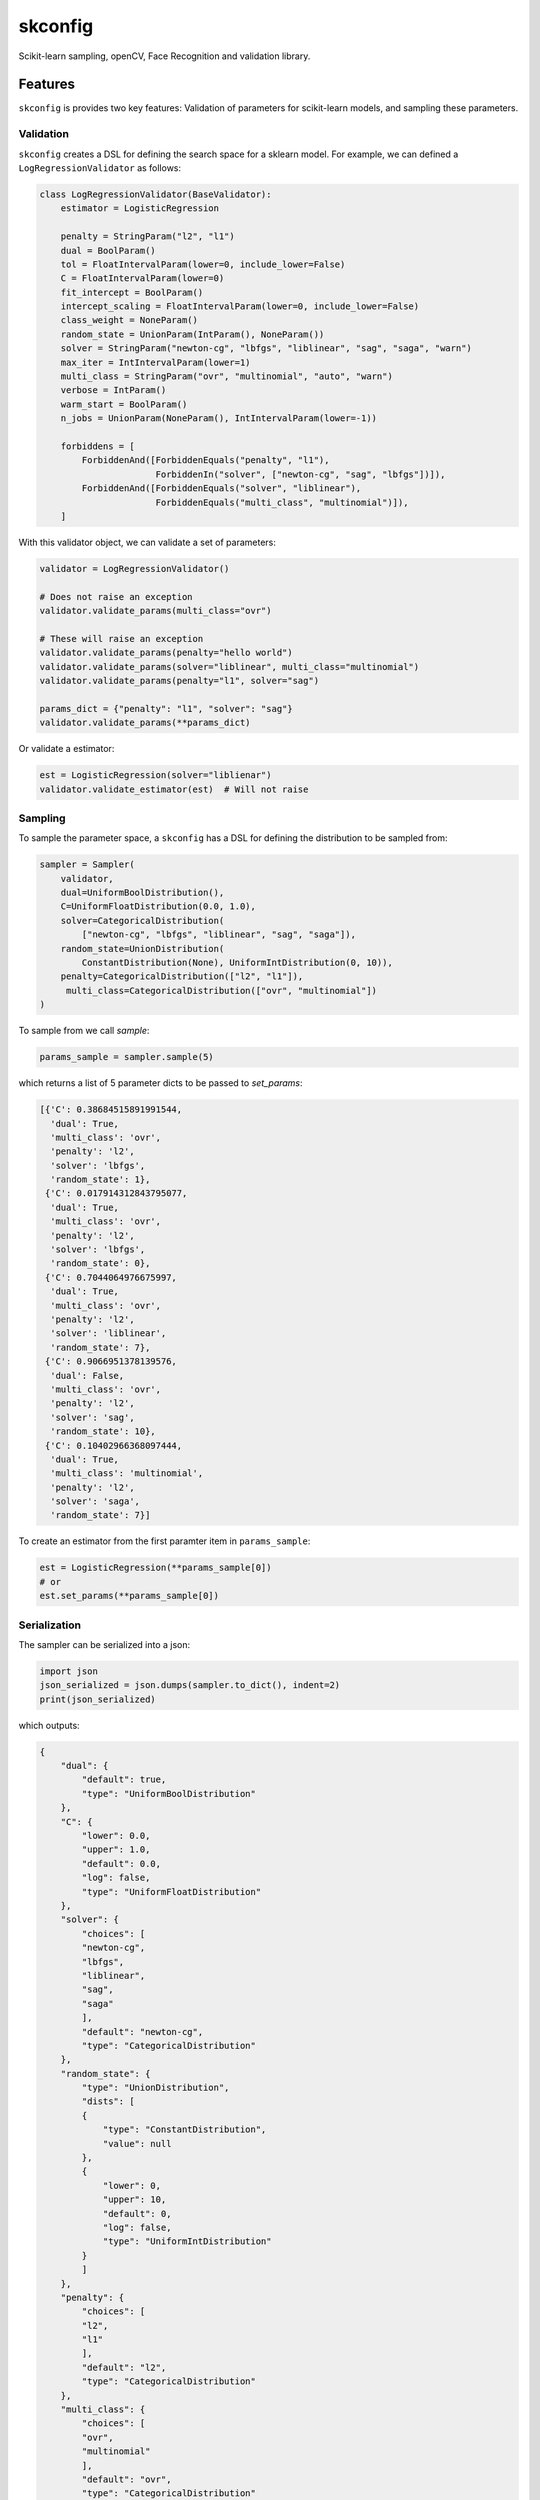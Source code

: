 skconfig
========

Scikit-learn sampling, openCV, Face Recognition and validation library.

Features
--------

``skconfig`` is provides two key features: Validation of parameters for
scikit-learn models, and sampling these parameters. 

Validation
..........

``skconfig`` creates a DSL for defining the search space for a sklearn model.
For example, we can defined a ``LogRegressionValidator`` as follows:

.. code-block:: python

    class LogRegressionValidator(BaseValidator):
        estimator = LogisticRegression
        
        penalty = StringParam("l2", "l1")
        dual = BoolParam()
        tol = FloatIntervalParam(lower=0, include_lower=False)
        C = FloatIntervalParam(lower=0)
        fit_intercept = BoolParam()
        intercept_scaling = FloatIntervalParam(lower=0, include_lower=False)
        class_weight = NoneParam()
        random_state = UnionParam(IntParam(), NoneParam())
        solver = StringParam("newton-cg", "lbfgs", "liblinear", "sag", "saga", "warn")
        max_iter = IntIntervalParam(lower=1)
        multi_class = StringParam("ovr", "multinomial", "auto", "warn")
        verbose = IntParam()
        warm_start = BoolParam()
        n_jobs = UnionParam(NoneParam(), IntIntervalParam(lower=-1))
        
        forbiddens = [
            ForbiddenAnd([ForbiddenEquals("penalty", "l1"), 
                          ForbiddenIn("solver", ["newton-cg", "sag", "lbfgs"])]),
            ForbiddenAnd([ForbiddenEquals("solver", "liblinear"), 
                          ForbiddenEquals("multi_class", "multinomial")]),
        ]


With this validator object, we can validate a set of parameters:

.. code-block:: python

    validator = LogRegressionValidator()

    # Does not raise an exception
    validator.validate_params(multi_class="ovr")

    # These will raise an exception
    validator.validate_params(penalty="hello world")
    validator.validate_params(solver="liblinear", multi_class="multinomial")
    validator.validate_params(penalty="l1", solver="sag")

    params_dict = {"penalty": "l1", "solver": "sag"}
    validator.validate_params(**params_dict)

Or validate a estimator:

.. code-block:: python

    est = LogisticRegression(solver="liblienar")
    validator.validate_estimator(est)  # Will not raise

Sampling
........

To sample the parameter space, a ``skconfig`` has a DSL for defining the 
distribution to be sampled from: 

.. code-block:: python

    sampler = Sampler(
        validator, 
        dual=UniformBoolDistribution(),
        C=UniformFloatDistribution(0.0, 1.0),
        solver=CategoricalDistribution(
            ["newton-cg", "lbfgs", "liblinear", "sag", "saga"]),
        random_state=UnionDistribution(
            ConstantDistribution(None), UniformIntDistribution(0, 10)),
        penalty=CategoricalDistribution(["l2", "l1"]),
         multi_class=CategoricalDistribution(["ovr", "multinomial"])
    )    

To sample from we call `sample`:

.. code-block:: python

    params_sample = sampler.sample(5)

which returns a list of 5 parameter dicts to be passed to `set_params`:

.. code-block:: python

    [{'C': 0.38684515891991544,
      'dual': True,
      'multi_class': 'ovr',
      'penalty': 'l2',
      'solver': 'lbfgs',
      'random_state': 1},
     {'C': 0.017914312843795077,
      'dual': True,
      'multi_class': 'ovr',
      'penalty': 'l2',
      'solver': 'lbfgs',
      'random_state': 0},
     {'C': 0.7044064976675997,
      'dual': True,
      'multi_class': 'ovr',
      'penalty': 'l2',
      'solver': 'liblinear',
      'random_state': 7},
     {'C': 0.9066951378139576,
      'dual': False,
      'multi_class': 'ovr',
      'penalty': 'l2',
      'solver': 'sag',
      'random_state': 10},
     {'C': 0.10402966368097444,
      'dual': True,
      'multi_class': 'multinomial',
      'penalty': 'l2',
      'solver': 'saga',
      'random_state': 7}]

To create an estimator from the first paramter item in ``params_sample``:

.. code-block:: python

    est = LogisticRegression(**params_sample[0])
    # or
    est.set_params(**params_sample[0])

Serialization
.............

The sampler can be serialized into a json:

.. code-block:: python

    import json
    json_serialized = json.dumps(sampler.to_dict(), indent=2)
    print(json_serialized)

which outputs:

.. code-block:: python

    {
        "dual": {
            "default": true,
            "type": "UniformBoolDistribution"
        },
        "C": {
            "lower": 0.0,
            "upper": 1.0,
            "default": 0.0,
            "log": false,
            "type": "UniformFloatDistribution"
        },
        "solver": {
            "choices": [
            "newton-cg",
            "lbfgs",
            "liblinear",
            "sag",
            "saga"
            ],
            "default": "newton-cg",
            "type": "CategoricalDistribution"
        },
        "random_state": {
            "type": "UnionDistribution",
            "dists": [
            {
                "type": "ConstantDistribution",
                "value": null
            },
            {
                "lower": 0,
                "upper": 10,
                "default": 0,
                "log": false,
                "type": "UniformIntDistribution"
            }
            ]
        },
        "penalty": {
            "choices": [
            "l2",
            "l1"
            ],
            "default": "l2",
            "type": "CategoricalDistribution"
        },
        "multi_class": {
            "choices": [
            "ovr",
            "multinomial"
            ],
            "default": "ovr",
            "type": "CategoricalDistribution"
        }
    }

To load the sampler from json

.. code-block:: python

    sampler_dict = json.loads(json_serialized)
    sampler_new = Sampler(validator).from_dict(sampler_dict)


Installation
------------

You can install skconfig directly from pypi:

.. code-block:: bash

    pip install git+https://github.com/sshakya270/skyDope
